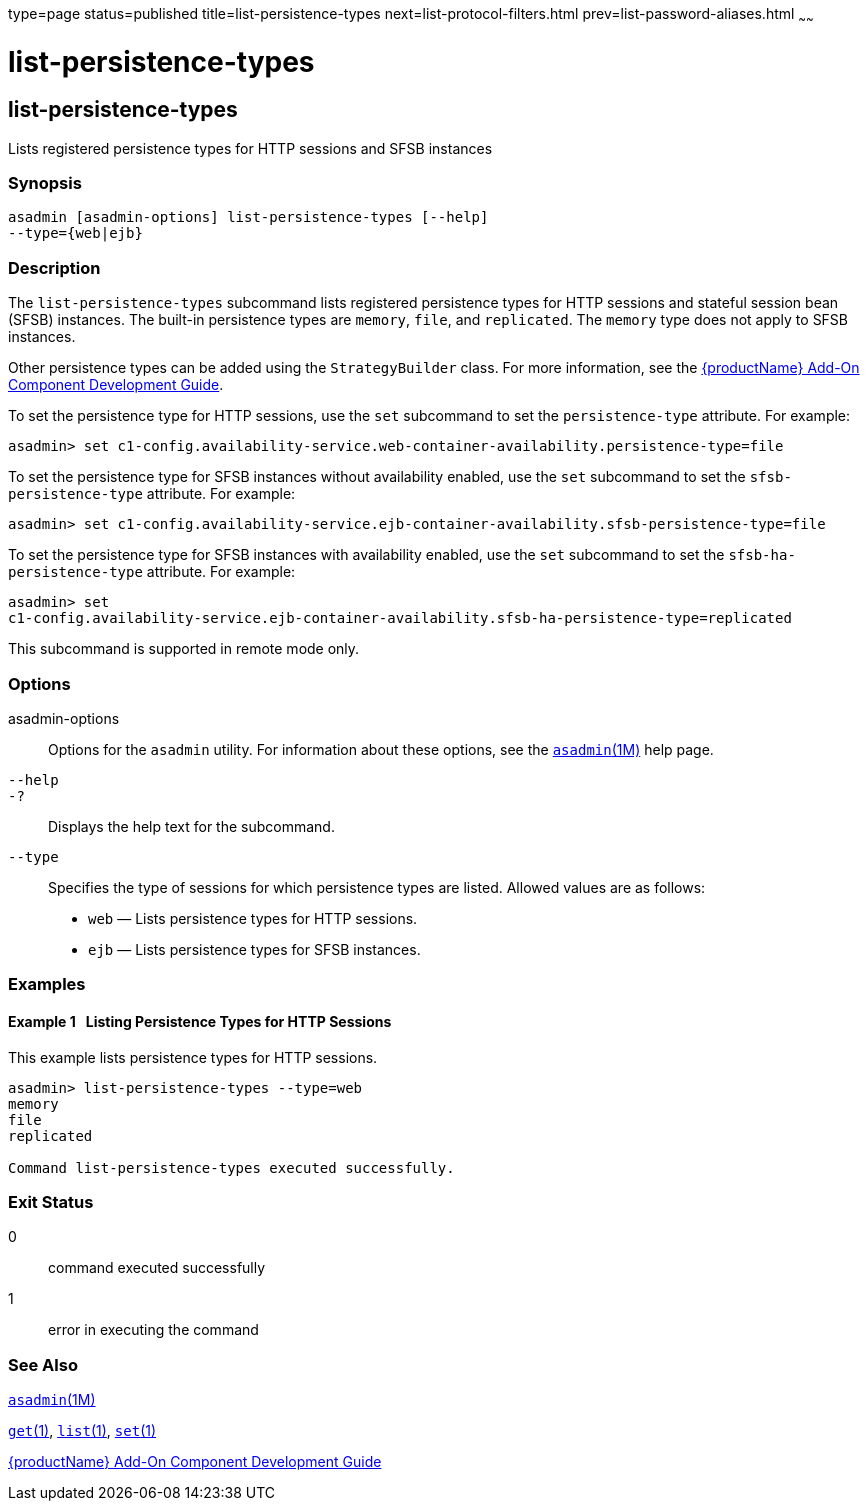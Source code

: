type=page
status=published
title=list-persistence-types
next=list-protocol-filters.html
prev=list-password-aliases.html
~~~~~~

= list-persistence-types

[[list-persistence-types-1]][[GSRFM00191]][[list-persistence-types]]

== list-persistence-types

Lists registered persistence types for HTTP sessions and SFSB instances

[[sthref1743]]

=== Synopsis

[source]
----
asadmin [asadmin-options] list-persistence-types [--help]
--type={web|ejb}
----

[[sthref1744]]

=== Description

The `list-persistence-types` subcommand lists registered persistence
types for HTTP sessions and stateful session bean (SFSB) instances. The
built-in persistence types are `memory`, `file`, and `replicated`. The
`memory` type does not apply to SFSB instances.

Other persistence types can be added using the `StrategyBuilder` class.
For more information, see the link:../add-on-component-development-guide/toc.html#GSACG[{productName} Add-On Component Development Guide].

To set the persistence type for HTTP sessions, use the `set` subcommand
to set the `persistence-type` attribute. For example:

[source]
----
asadmin> set c1-config.availability-service.web-container-availability.persistence-type=file
----

To set the persistence type for SFSB instances without availability
enabled, use the `set` subcommand to set the `sfsb-persistence-type`
attribute. For example:

[source]
----
asadmin> set c1-config.availability-service.ejb-container-availability.sfsb-persistence-type=file
----

To set the persistence type for SFSB instances with availability
enabled, use the `set` subcommand to set the `sfsb-ha-persistence-type`
attribute. For example:

[source]
----
asadmin> set
c1-config.availability-service.ejb-container-availability.sfsb-ha-persistence-type=replicated
----

This subcommand is supported in remote mode only.

[[sthref1745]]

=== Options

asadmin-options::
  Options for the `asadmin` utility. For information about these
  options, see the link:asadmin.html#asadmin-1m[`asadmin`(1M)] help page.
`--help`::
`-?`::
  Displays the help text for the subcommand.
`--type`::
  Specifies the type of sessions for which persistence types are listed.
  Allowed values are as follows:

  * `web` — Lists persistence types for HTTP sessions.
  * `ejb` — Lists persistence types for SFSB instances.

[[sthref1746]]

=== Examples

[[GSRFM701]][[sthref1747]]

==== Example 1   Listing Persistence Types for HTTP Sessions

This example lists persistence types for HTTP sessions.

[source]
----
asadmin> list-persistence-types --type=web
memory
file
replicated

Command list-persistence-types executed successfully.
----

[[sthref1748]]

=== Exit Status

0::
  command executed successfully
1::
  error in executing the command

[[sthref1749]]

=== See Also

link:asadmin.html#asadmin-1m[`asadmin`(1M)]

link:get.html#get-1[`get`(1)], link:list.html#list-1[`list`(1)],
link:set.html#set-1[`set`(1)]

link:../add-on-component-development-guide/toc.html#GSACG[{productName} Add-On Component
Development Guide]


